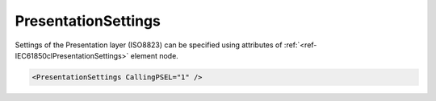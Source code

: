 .. _ref-IEC61850clPresentationSettings:

PresentationSettings
^^^^^^^^^^^^^^^^^^^^

Settings of the Presentation layer (ISO8823) can be specified using attributes of :ref:`<ref-IEC61850clPresentationSettings>` 
element node.

.. include-file:: sections/Include/sample_node.rstinc "" ":ref:`<ref-IEC61850clPresentationSettings>`"

.. code-block:: none

   <PresentationSettings CallingPSEL="1" />


.. _docref-IEC61850clPresentationSettingsAttab:

.. include-file:: sections/Include/table_attrs.rstinc "" "IEC61850 Client PresentationSettings attributes"

   * :attr:     :xmlref:`CallingPSEL`
     :val:      1...2\ :sup:`32`\  - 1
     :def:      1
     :desc:     Calling Presentation Selector used for outgoing [CP PPDU] message
